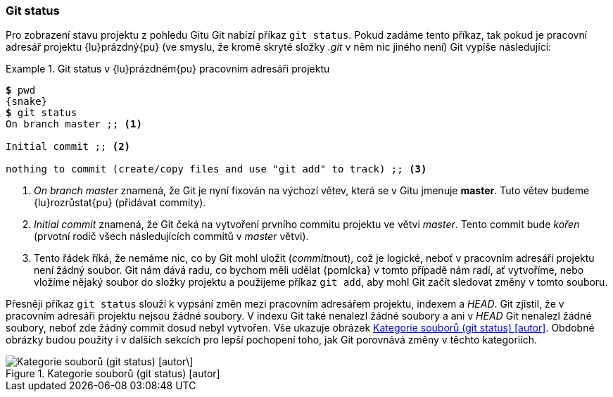 === Git status

Pro zobrazení stavu projektu z pohledu Gitu Git nabízí příkaz `git status`. Pokud zadáme tento příkaz, tak pokud je pracovní adresář projektu {lu}prázdný{pu} (ve smyslu, že kromě skryté složky _.git_ v něm nic jiného není) Git vypíše následující:

[[pr_git_status_empty]]
.Git status v {lu}prázdném{pu} pracovním adresáři projektu
====
[source,subs="verbatim,attributes,quotes"]
----
*$* pwd
{snake}
*$* git status
On branch master ;; <1>

Initial commit ;; <2>

nothing to commit (create/copy files and use "git add" to track) ;; <3>
----
<1> __On branch master__ znamená, že Git je nyní fixován na výchozí větev, která se v Gitu jmenuje *master*. Tuto větev budeme {lu}rozrůstat{pu} (přidávat commity).
<2> __Initial commit__ znamená, že Git čeká na vytvoření prvního commitu projektu ve větvi _master_. Tento commit bude _kořen_ (prvotní rodič všech následujících commitů v __master__ větvi).
<3> Tento řádek říká, že nemáme nic, co by Git mohl uložit (__commit__nout), což je logické, neboť v pracovním adresáři projektu není žádný soubor. Git nám dává radu, co bychom měli udělat {pomlcka} v tomto případě nám radí, ať vytvoříme, nebo vložíme nějaký soubor do složky projektu a použijeme příkaz `git add`, aby mohl Git začít sledovat změny v tomto souboru.
====

Přesněji příkaz `git status` slouží k vypsání změn mezi pracovním adresářem projektu, indexem a __HEAD__.
Git zjistil, že v pracovním adresáři projektu nejsou žádné soubory. V indexu Git také nenalezl žádné soubory a ani v __HEAD__ Git nenalezl žádné soubory, neboť zde žádný commit dosud nebyl vytvořen. Vše ukazuje obrázek <<img_gs_empty_repo>>. Obdobné obrázky budou použity i v dalších sekcích pro lepší pochopení toho, jak Git porovnává změny v těchto kategoriích.

[[img_gs_empty_repo]]
.Kategorie souborů (git status) [autor]
image::gs_empty_repo.svg["Kategorie souborů (git status) [autor\]",scaledwidth="80%"]